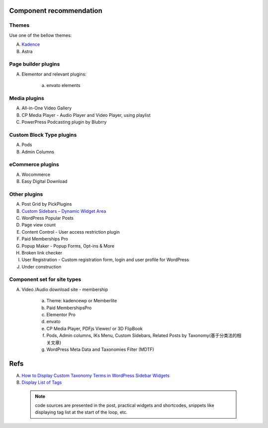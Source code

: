 .. _site-component-recommendation:

Component recommendation
==========================

Themes
----------
Use one of the bellow themes:

A. `Kadence <https://www.kadencewp.com/>`_
#. Astra

Page builder plugins
----------------------
A. Elementor and relevant plugins:

    a. envato elements


Media plugins
-----------------
A. All-in-One Video Gallery
#. CP Media Player - Audio Player and Video Player, using playlist
#. PowerPress Podcasting plugin by Blubrry

Custom Block Type plugins
--------------------------
A. Pods
#. Admin Columns

eCommerce plugins
-------------------
A. Wocommerce
#. Easy Digital Download

Other plugins
----------------
A. Post Grid by PickPlugins
#. `Custom Sidebars – Dynamic Widget Area <https://themeisle.com/blog/custom-wordpress-sidebar/>`_
#. WordPress Popular Posts
#. Page view count
#. Content Control - User access restriction plugin 
#. Paid Memberships Pro
#. Popup Maker - Popup Forms, Opt-ins & More
#. Broken link checker
#. User Registration - Custom registration form, login and user profile for WordPress
#. Under construction


Component set for site types
-----------------------------
A. Video /Audio download site - membership

    a. Theme: kadencewp or Memberlite
    #. Paid MembershipsPro
    #. Elementor Pro
    #. envato
    #. CP Media Player, PDFjs Viewer/ or 3D FlipBook
    #. Pods, Admin columns, IKs Menu, Custom Sidebars, Related Posts by Taxonomy(基于分类法的相关文章)
    #. WordPress Meta Data and Taxonomies Filter (MDTF)

Refs
======
A. `How to Display Custom Taxonomy Terms in WordPress Sidebar Widgets <https://www.wpbeginner.com/plugins/how-to-display-custom-taxonomy-terms-in-wordpress-sidebar-widgets/>`_
#. `Display List of Tags <https://wpsites.net/wordpress-tips/display-list-of-tags/>`_

  .. Note:: code sources are presented in the post,  practical widgets and shortcodes, snippets like displaying tag list at the start of the loop, etc.